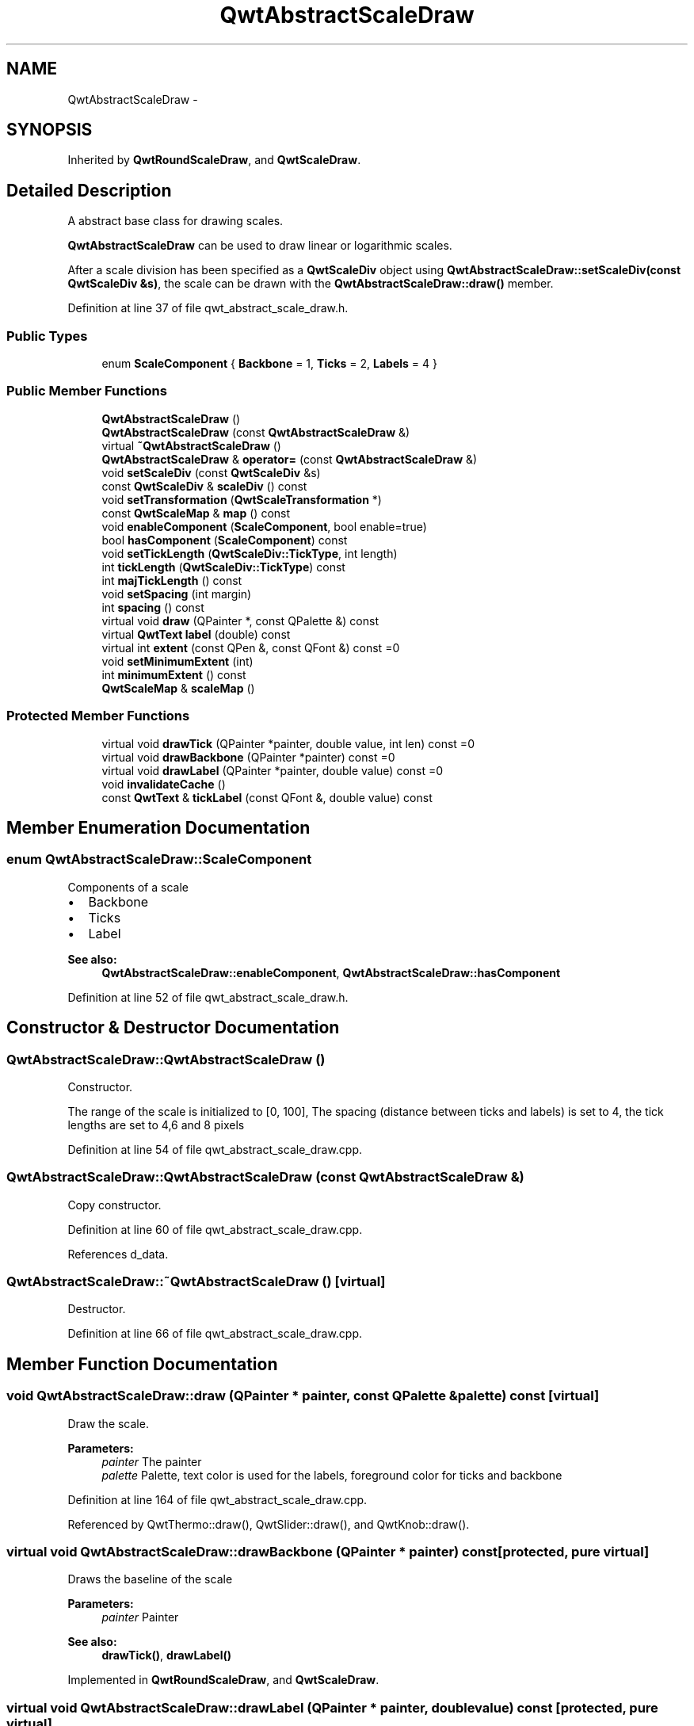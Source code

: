.TH "QwtAbstractScaleDraw" 3 "26 Feb 2007" "Version 5.0.1" "Qwt User's Guide" \" -*- nroff -*-
.ad l
.nh
.SH NAME
QwtAbstractScaleDraw \- 
.SH SYNOPSIS
.br
.PP
Inherited by \fBQwtRoundScaleDraw\fP, and \fBQwtScaleDraw\fP.
.PP
.SH "Detailed Description"
.PP 
A abstract base class for drawing scales. 

\fBQwtAbstractScaleDraw\fP can be used to draw linear or logarithmic scales.
.PP
After a scale division has been specified as a \fBQwtScaleDiv\fP object using \fBQwtAbstractScaleDraw::setScaleDiv(const QwtScaleDiv &s)\fP, the scale can be drawn with the \fBQwtAbstractScaleDraw::draw()\fP member. 
.PP
Definition at line 37 of file qwt_abstract_scale_draw.h.
.SS "Public Types"

.in +1c
.ti -1c
.RI "enum \fBScaleComponent\fP { \fBBackbone\fP =  1, \fBTicks\fP =  2, \fBLabels\fP =  4 }"
.br
.in -1c
.SS "Public Member Functions"

.in +1c
.ti -1c
.RI "\fBQwtAbstractScaleDraw\fP ()"
.br
.ti -1c
.RI "\fBQwtAbstractScaleDraw\fP (const \fBQwtAbstractScaleDraw\fP &)"
.br
.ti -1c
.RI "virtual \fB~QwtAbstractScaleDraw\fP ()"
.br
.ti -1c
.RI "\fBQwtAbstractScaleDraw\fP & \fBoperator=\fP (const \fBQwtAbstractScaleDraw\fP &)"
.br
.ti -1c
.RI "void \fBsetScaleDiv\fP (const \fBQwtScaleDiv\fP &s)"
.br
.ti -1c
.RI "const \fBQwtScaleDiv\fP & \fBscaleDiv\fP () const "
.br
.ti -1c
.RI "void \fBsetTransformation\fP (\fBQwtScaleTransformation\fP *)"
.br
.ti -1c
.RI "const \fBQwtScaleMap\fP & \fBmap\fP () const "
.br
.ti -1c
.RI "void \fBenableComponent\fP (\fBScaleComponent\fP, bool enable=true)"
.br
.ti -1c
.RI "bool \fBhasComponent\fP (\fBScaleComponent\fP) const "
.br
.ti -1c
.RI "void \fBsetTickLength\fP (\fBQwtScaleDiv::TickType\fP, int length)"
.br
.ti -1c
.RI "int \fBtickLength\fP (\fBQwtScaleDiv::TickType\fP) const "
.br
.ti -1c
.RI "int \fBmajTickLength\fP () const "
.br
.ti -1c
.RI "void \fBsetSpacing\fP (int margin)"
.br
.ti -1c
.RI "int \fBspacing\fP () const "
.br
.ti -1c
.RI "virtual void \fBdraw\fP (QPainter *, const QPalette &) const "
.br
.ti -1c
.RI "virtual \fBQwtText\fP \fBlabel\fP (double) const "
.br
.ti -1c
.RI "virtual int \fBextent\fP (const QPen &, const QFont &) const =0"
.br
.ti -1c
.RI "void \fBsetMinimumExtent\fP (int)"
.br
.ti -1c
.RI "int \fBminimumExtent\fP () const "
.br
.ti -1c
.RI "\fBQwtScaleMap\fP & \fBscaleMap\fP ()"
.br
.in -1c
.SS "Protected Member Functions"

.in +1c
.ti -1c
.RI "virtual void \fBdrawTick\fP (QPainter *painter, double value, int len) const =0"
.br
.ti -1c
.RI "virtual void \fBdrawBackbone\fP (QPainter *painter) const =0"
.br
.ti -1c
.RI "virtual void \fBdrawLabel\fP (QPainter *painter, double value) const =0"
.br
.ti -1c
.RI "void \fBinvalidateCache\fP ()"
.br
.ti -1c
.RI "const \fBQwtText\fP & \fBtickLabel\fP (const QFont &, double value) const "
.br
.in -1c
.SH "Member Enumeration Documentation"
.PP 
.SS "enum \fBQwtAbstractScaleDraw::ScaleComponent\fP"
.PP
Components of a scale
.PP
.IP "\(bu" 2
Backbone
.IP "\(bu" 2
Ticks
.IP "\(bu" 2
Label
.PP
.PP
\fBSee also:\fP
.RS 4
\fBQwtAbstractScaleDraw::enableComponent\fP, \fBQwtAbstractScaleDraw::hasComponent\fP 
.RE
.PP

.PP
Definition at line 52 of file qwt_abstract_scale_draw.h.
.SH "Constructor & Destructor Documentation"
.PP 
.SS "QwtAbstractScaleDraw::QwtAbstractScaleDraw ()"
.PP
Constructor. 
.PP
The range of the scale is initialized to [0, 100], The spacing (distance between ticks and labels) is set to 4, the tick lengths are set to 4,6 and 8 pixels 
.PP
Definition at line 54 of file qwt_abstract_scale_draw.cpp.
.SS "QwtAbstractScaleDraw::QwtAbstractScaleDraw (const \fBQwtAbstractScaleDraw\fP &)"
.PP
Copy constructor. 
.PP
Definition at line 60 of file qwt_abstract_scale_draw.cpp.
.PP
References d_data.
.SS "QwtAbstractScaleDraw::~QwtAbstractScaleDraw ()\fC [virtual]\fP"
.PP
Destructor. 
.PP
Definition at line 66 of file qwt_abstract_scale_draw.cpp.
.SH "Member Function Documentation"
.PP 
.SS "void QwtAbstractScaleDraw::draw (QPainter * painter, const QPalette & palette) const\fC [virtual]\fP"
.PP
Draw the scale. 
.PP
\fBParameters:\fP
.RS 4
\fIpainter\fP The painter
.br
\fIpalette\fP Palette, text color is used for the labels, foreground color for ticks and backbone 
.RE
.PP

.PP
Definition at line 164 of file qwt_abstract_scale_draw.cpp.
.PP
Referenced by QwtThermo::draw(), QwtSlider::draw(), and QwtKnob::draw().
.SS "virtual void QwtAbstractScaleDraw::drawBackbone (QPainter * painter) const\fC [protected, pure virtual]\fP"
.PP
Draws the baseline of the scale 
.PP
\fBParameters:\fP
.RS 4
\fIpainter\fP Painter
.RE
.PP
\fBSee also:\fP
.RS 4
\fBdrawTick()\fP, \fBdrawLabel()\fP 
.RE
.PP

.PP
Implemented in \fBQwtRoundScaleDraw\fP, and \fBQwtScaleDraw\fP.
.SS "virtual void QwtAbstractScaleDraw::drawLabel (QPainter * painter, double value) const\fC [protected, pure virtual]\fP"
.PP
Draws the label for a major scale tick
.PP
\fBParameters:\fP
.RS 4
\fIpainter\fP Painter 
.br
\fIvalue\fP Value
.RE
.PP
\fBSee also:\fP
.RS 4
\fBdrawTick\fP, \fBdrawBackbone\fP 
.RE
.PP

.PP
Implemented in \fBQwtRoundScaleDraw\fP, and \fBQwtScaleDraw\fP.
.SS "virtual void QwtAbstractScaleDraw::drawTick (QPainter * painter, double value, int len) const\fC [protected, pure virtual]\fP"
.PP
Draw a tick
.PP
\fBParameters:\fP
.RS 4
\fIpainter\fP Painter 
.br
\fIvalue\fP Value of the tick 
.br
\fIlen\fP Lenght of the tick
.RE
.PP
\fBSee also:\fP
.RS 4
\fBdrawBackbone()\fP, \fBdrawLabel()\fP 
.RE
.PP

.PP
Implemented in \fBQwtRoundScaleDraw\fP, and \fBQwtScaleDraw\fP.
.SS "void QwtAbstractScaleDraw::enableComponent (\fBScaleComponent\fP component, bool enable = \fCtrue\fP)"
.PP
En/Disable a component of the scale
.PP
\fBParameters:\fP
.RS 4
\fIcomponent\fP Scale component 
.br
\fIenable\fP On/Off
.RE
.PP
\fBSee also:\fP
.RS 4
\fBQwtAbstractScaleDraw::hasComponent\fP 
.RE
.PP

.PP
Definition at line 85 of file qwt_abstract_scale_draw.cpp.
.PP
Referenced by QwtDial::setScaleOptions().
.SS "virtual int QwtAbstractScaleDraw::extent (const QPen &, const QFont &) const\fC [pure virtual]\fP"
.PP
Calculate the extent
.PP
The extent is the distcance from the baseline to the outermost pixel of the scale draw in opposite to its orientation. It is at least \fBminimumExtent()\fP pixels.
.PP
\fBSee also:\fP
.RS 4
\fBsetMinimumExtent()\fP, \fBminimumExtent()\fP 
.RE
.PP

.PP
Implemented in \fBQwtRoundScaleDraw\fP, and \fBQwtScaleDraw\fP.
.SS "bool QwtAbstractScaleDraw::hasComponent (\fBScaleComponent\fP component) const"
.PP
Check if a component is enabled 
.PP
\fBSee also:\fP
.RS 4
\fBQwtAbstractScaleDraw::enableComponent\fP 
.RE
.PP

.PP
Definition at line 98 of file qwt_abstract_scale_draw.cpp.
.PP
Referenced by QwtRoundScaleDraw::drawLabel(), QwtScaleDraw::extent(), QwtRoundScaleDraw::extent(), QwtScaleDraw::getBorderDistHint(), QwtScaleDraw::labelPosition(), QwtScaleDraw::minLabelDist(), and QwtScaleDraw::minLength().
.SS "void QwtAbstractScaleDraw::invalidateCache ()\fC [protected]\fP"
.PP
Invalidate the cache used by \fBQwtAbstractScaleDraw::tickLabel\fP
.PP
The cache is invalidated, when a new \fBQwtScaleDiv\fP is set. If the labels need to be changed. while the same \fBQwtScaleDiv\fP is set, \fBQwtAbstractScaleDraw::invalidateCache\fP needs to be called manually. 
.PP
Definition at line 402 of file qwt_abstract_scale_draw.cpp.
.SS "\fBQwtText\fP QwtAbstractScaleDraw::label (double value) const\fC [virtual]\fP"
.PP
Convert a value into its representing label. 
.PP
The value is converted to a plain text using QString::number(value). This method is often overloaded by applications to have individual labels.
.PP
\fBParameters:\fP
.RS 4
\fIvalue\fP Value 
.RE
.PP
\fBReturns:\fP
.RS 4
Label string. 
.RE
.PP

.PP
Reimplemented in \fBQwtDialScaleDraw\fP.
.PP
Definition at line 359 of file qwt_abstract_scale_draw.cpp.
.PP
Referenced by QwtRoundScaleDraw::drawLabel(), QwtRoundScaleDraw::extent(), QwtDialScaleDraw::label(), and tickLabel().
.SS "int QwtAbstractScaleDraw::majTickLength () const"
.PP
The same as QwtAbstractScaleDraw::tickLength(QwtScaleDiv::MajorTick). 
.PP
Definition at line 344 of file qwt_abstract_scale_draw.cpp.
.PP
Referenced by QwtRoundScaleDraw::drawLabel(), QwtScaleDraw::extent(), and QwtScaleDraw::labelPosition().
.SS "const \fBQwtScaleMap\fP & QwtAbstractScaleDraw::map () const"
.PP
\fBReturns:\fP
.RS 4
Map how to translate between scale and pixel values 
.RE
.PP

.PP
Definition at line 125 of file qwt_abstract_scale_draw.cpp.
.PP
Referenced by QwtRoundScaleDraw::drawBackbone(), QwtScaleWidget::drawColorBar(), QwtRoundScaleDraw::drawLabel(), QwtScaleDraw::drawTick(), QwtRoundScaleDraw::drawTick(), QwtRoundScaleDraw::extent(), QwtScaleDraw::getBorderDistHint(), QwtScaleDraw::labelPosition(), and QwtScaleWidget::setScaleDiv().
.SS "int QwtAbstractScaleDraw::minimumExtent () const"
.PP
Get the minimum extent 
.PP
\fBSee also:\fP
.RS 4
\fBextent()\fP, \fBsetMinimumExtent()\fP 
.RE
.PP

.PP
Definition at line 292 of file qwt_abstract_scale_draw.cpp.
.PP
Referenced by QwtScaleDraw::extent().
.SS "\fBQwtAbstractScaleDraw\fP & QwtAbstractScaleDraw::operator= (const \fBQwtAbstractScaleDraw\fP &)"
.PP
Assignment operator. 
.PP
Definition at line 71 of file qwt_abstract_scale_draw.cpp.
.PP
References d_data.
.SS "const \fBQwtScaleDiv\fP & QwtAbstractScaleDraw::scaleDiv () const"
.PP
\fBReturns:\fP
.RS 4
scale division 
.RE
.PP

.PP
Definition at line 137 of file qwt_abstract_scale_draw.cpp.
.PP
Referenced by QwtRoundScaleDraw::extent(), QwtScaleDraw::getBorderDistHint(), QwtScaleDraw::maxLabelHeight(), QwtScaleDraw::maxLabelWidth(), QwtScaleDraw::minLabelDist(), QwtScaleDraw::minLength(), QwtScaleWidget::setScaleDiv(), and QwtPlot::sizeHint().
.SS "\fBQwtScaleMap\fP & QwtAbstractScaleDraw::scaleMap ()"
.PP
\fBReturns:\fP
.RS 4
Map how to translate between scale and pixel values 
.RE
.PP

.PP
Definition at line 131 of file qwt_abstract_scale_draw.cpp.
.PP
Referenced by QwtScaleDraw::drawTick(), QwtRoundScaleDraw::QwtRoundScaleDraw(), and QwtRoundScaleDraw::setAngleRange().
.SS "void QwtAbstractScaleDraw::setMinimumExtent (int minExtent)"
.PP
Set a minimum for the extent. 
.PP
The extent is calculated from the coomponents of the scale draw. In situations, where the labels are changing and the layout depends on the extent (f.e scrolling a scale), setting an upper limit as minimum extent will avoid jumps of the layout.
.PP
\fBParameters:\fP
.RS 4
\fIminExtent\fP Minimum extent
.RE
.PP
\fBSee also:\fP
.RS 4
\fBextent()\fP, \fBminimumExtent()\fP 
.RE
.PP

.PP
Definition at line 280 of file qwt_abstract_scale_draw.cpp.
.SS "void QwtAbstractScaleDraw::setScaleDiv (const \fBQwtScaleDiv\fP & sd)"
.PP
Change the scale division 
.PP
\fBParameters:\fP
.RS 4
\fIsd\fP New scale division 
.RE
.PP

.PP
Definition at line 107 of file qwt_abstract_scale_draw.cpp.
.PP
References QwtScaleDiv::hBound(), and QwtScaleDiv::lBound().
.PP
Referenced by QwtScaleWidget::setScaleDiv().
.SS "void QwtAbstractScaleDraw::setSpacing (int spacing)"
.PP
Set the spacing between tick and labels. 
.PP
The spacing is the distance between ticks and labels. The default spacing is 4 pixels.
.PP
\fBParameters:\fP
.RS 4
\fIspacing\fP Spacing
.RE
.PP
\fBSee also:\fP
.RS 4
\fBQwtAbstractScaleDraw::spacing\fP 
.RE
.PP

.PP
Definition at line 246 of file qwt_abstract_scale_draw.cpp.
.SS "void QwtAbstractScaleDraw::setTickLength (\fBQwtScaleDiv::TickType\fP tickType, int length)"
.PP
Set the length of the ticks
.PP
\fBParameters:\fP
.RS 4
\fItickType\fP Tick type 
.br
\fIlength\fP New length
.RE
.PP
\fBWarning:\fP
.RS 4
the length is limited to [0..1000] 
.RE
.PP

.PP
Definition at line 305 of file qwt_abstract_scale_draw.cpp.
.PP
Referenced by QwtDial::setScaleTicks().
.SS "void QwtAbstractScaleDraw::setTransformation (\fBQwtScaleTransformation\fP * transformation)"
.PP
Change the transformation of the scale 
.PP
\fBParameters:\fP
.RS 4
\fItransformation\fP New scale transformation 
.RE
.PP

.PP
Definition at line 118 of file qwt_abstract_scale_draw.cpp.
.PP
Referenced by QwtScaleWidget::setScaleDiv().
.SS "int QwtAbstractScaleDraw::spacing () const"
.PP
Get the spacing. 
.PP
The spacing is the distance between ticks and labels. The default spacing is 4 pixels.
.PP
\fBSee also:\fP
.RS 4
\fBQwtAbstractScaleDraw::setSpacing\fP 
.RE
.PP

.PP
Definition at line 262 of file qwt_abstract_scale_draw.cpp.
.PP
Referenced by QwtRoundScaleDraw::drawLabel(), QwtScaleDraw::extent(), and QwtScaleDraw::labelPosition().
.SS "const \fBQwtText\fP & QwtAbstractScaleDraw::tickLabel (const QFont & font, double value) const\fC [protected]\fP"
.PP
Convert a value into its representing label and cache it. 
.PP
The conversion between value and label is called very often in the layout and painting code. Unfortunately the calculation of the label sizes might be slow (really slow for rich text in Qt4), so it's necessary to cache the labels.
.PP
\fBParameters:\fP
.RS 4
\fIfont\fP Font 
.br
\fIvalue\fP Value
.RE
.PP
\fBReturns:\fP
.RS 4
Tick label 
.RE
.PP

.PP
Definition at line 377 of file qwt_abstract_scale_draw.cpp.
.PP
References label(), and QwtText::setRenderFlags().
.PP
Referenced by QwtScaleDraw::drawLabel(), QwtRoundScaleDraw::drawLabel(), QwtRoundScaleDraw::extent(), and QwtScaleDraw::labelRect().
.SS "int QwtAbstractScaleDraw::tickLength (\fBQwtScaleDiv::TickType\fP tickType) const"
.PP
Return the length of the ticks
.PP
\fBSee also:\fP
.RS 4
\fBQwtAbstractScaleDraw::setTickLength\fP, \fBQwtAbstractScaleDraw::majTickLength\fP 
.RE
.PP

.PP
Definition at line 330 of file qwt_abstract_scale_draw.cpp.

.SH "Author"
.PP 
Generated automatically by Doxygen for Qwt User's Guide from the source code.
